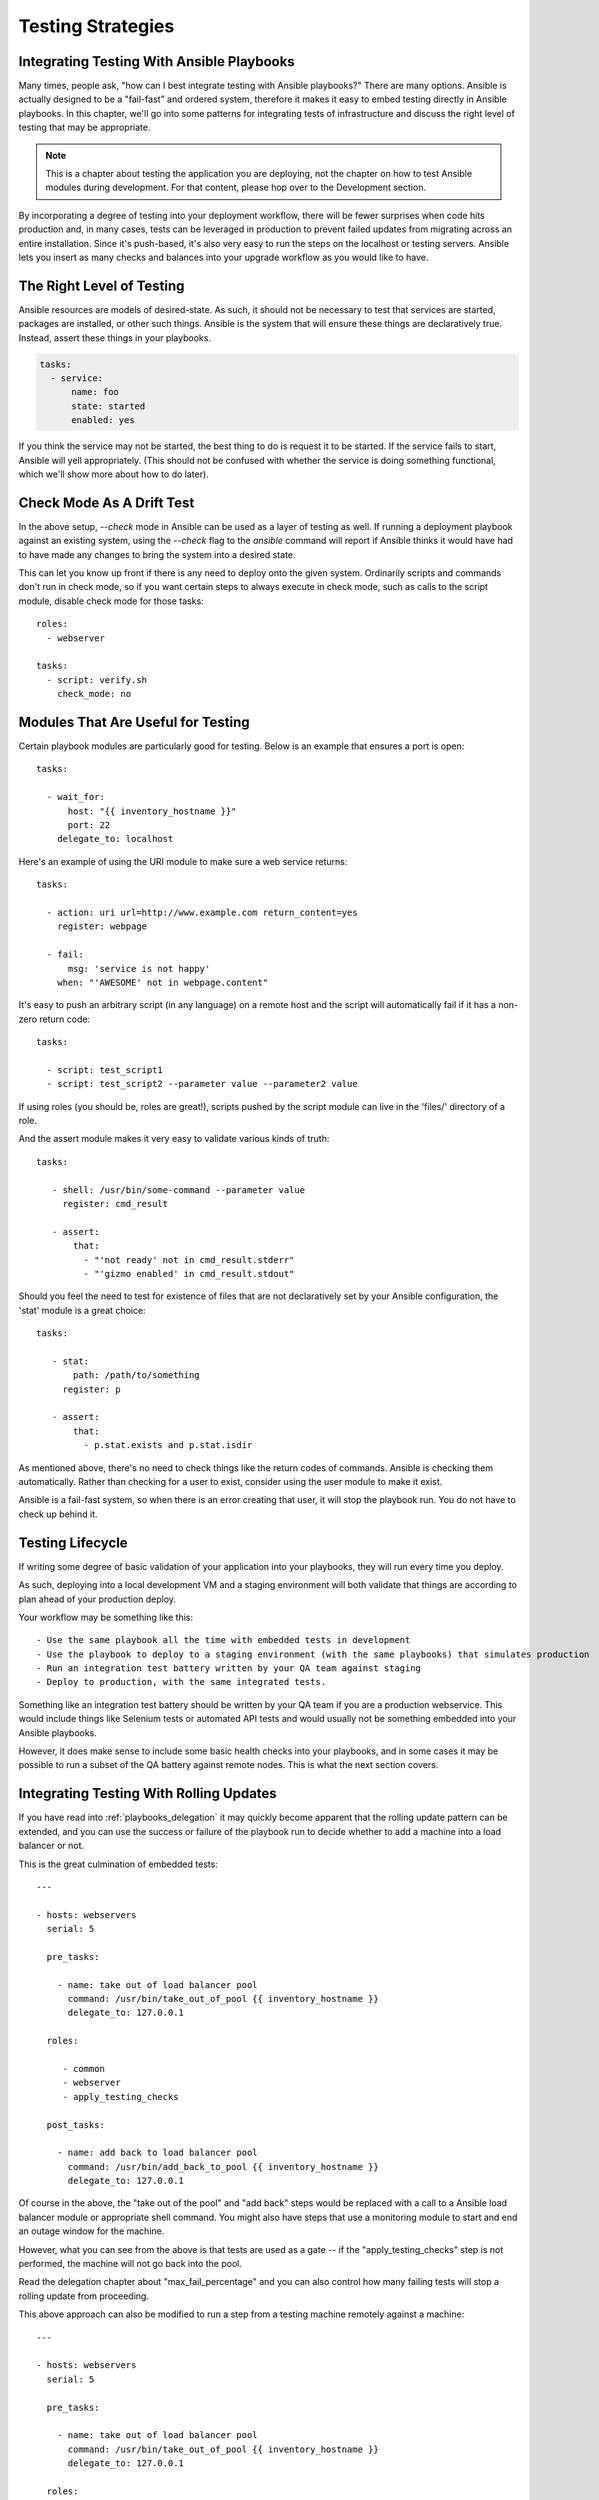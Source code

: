 .. _testing_strategies:

Testing Strategies
==================

.. _testing_intro:

Integrating Testing With Ansible Playbooks
``````````````````````````````````````````

Many times, people ask, "how can I best integrate testing with Ansible playbooks?"  There are many options.  Ansible is actually designed
to be a "fail-fast" and ordered system, therefore it makes it easy to embed testing directly in Ansible playbooks.  In this chapter,
we'll go into some patterns for integrating tests of infrastructure and discuss the right level of testing that may be appropriate.

.. note:: This is a chapter about testing the application you are deploying, not the chapter on how to test Ansible modules during development.  For that content, please hop over to the Development section.

By incorporating a degree of testing into your deployment workflow, there will be fewer surprises when code hits production and, in many cases,
tests can be leveraged in production to prevent failed updates from migrating across an entire installation.  Since it's push-based, it's
also very easy to run the steps on the localhost or testing servers. Ansible lets you insert as many checks and balances into your upgrade workflow as you would like to have.

The Right Level of Testing
``````````````````````````

Ansible resources are models of desired-state.  As such, it should not be necessary to test that services are started, packages are
installed, or other such things.  Ansible is the system that will ensure these things are declaratively true.   Instead, assert these
things in your playbooks.

.. code-block:: yaml

   tasks:
     - service:
         name: foo
         state: started
         enabled: yes

If you think the service may not be started, the best thing to do is request it to be started.  If the service fails to start, Ansible
will yell appropriately. (This should not be confused with whether the service is doing something functional, which we'll show more about how to
do later).

.. _check_mode_drift:

Check Mode As A Drift Test
``````````````````````````

In the above setup, `--check` mode in Ansible can be used as a layer of testing as well.  If running a deployment playbook against an
existing system, using the `--check` flag to the `ansible` command will report if Ansible thinks it would have had to have made any changes to
bring the system into a desired state.

This can let you know up front if there is any need to deploy onto the given system.  Ordinarily scripts and commands don't run in check mode, so if you
want certain steps to always execute in check mode, such as calls to the script module, disable check mode for those tasks::


   roles:
     - webserver

   tasks:
     - script: verify.sh
       check_mode: no

Modules That Are Useful for Testing
```````````````````````````````````

Certain playbook modules are particularly good for testing.  Below is an example that ensures a port is open::

   tasks:

     - wait_for:
         host: "{{ inventory_hostname }}"
         port: 22
       delegate_to: localhost
      
Here's an example of using the URI module to make sure a web service returns::

   tasks:

     - action: uri url=http://www.example.com return_content=yes
       register: webpage

     - fail:
         msg: 'service is not happy'
       when: "'AWESOME' not in webpage.content"

It's easy to push an arbitrary script (in any language) on a remote host and the script will automatically fail if it has a non-zero return code::

   tasks:

     - script: test_script1
     - script: test_script2 --parameter value --parameter2 value

If using roles (you should be, roles are great!), scripts pushed by the script module can live in the 'files/' directory of a role.

And the assert module makes it very easy to validate various kinds of truth::

   tasks:

      - shell: /usr/bin/some-command --parameter value
        register: cmd_result

      - assert:
          that:
            - "'not ready' not in cmd_result.stderr"
            - "'gizmo enabled' in cmd_result.stdout"

Should you feel the need to test for existence of files that are not declaratively set by your Ansible configuration, the 'stat' module is a great choice::

   tasks:

      - stat:
          path: /path/to/something
        register: p

      - assert:
          that:
            - p.stat.exists and p.stat.isdir


As mentioned above, there's no need to check things like the return codes of commands.  Ansible is checking them automatically.
Rather than checking for a user to exist, consider using the user module to make it exist.

Ansible is a fail-fast system, so when there is an error creating that user, it will stop the playbook run.  You do not have
to check up behind it.

Testing Lifecycle
`````````````````

If writing some degree of basic validation of your application into your playbooks, they will run every time you deploy.

As such, deploying into a local development VM and a staging environment will both validate that things are according to plan
ahead of your production deploy.

Your workflow may be something like this::

    - Use the same playbook all the time with embedded tests in development
    - Use the playbook to deploy to a staging environment (with the same playbooks) that simulates production
    - Run an integration test battery written by your QA team against staging
    - Deploy to production, with the same integrated tests.

Something like an integration test battery should be written by your QA team if you are a production webservice.  This would include
things like Selenium tests or automated API tests and would usually not be something embedded into your Ansible playbooks.

However, it does make sense to include some basic health checks into your playbooks, and in some cases it may be possible to run
a subset of the QA battery against remote nodes.   This is what the next section covers.

Integrating Testing With Rolling Updates
````````````````````````````````````````

If you have read into :ref:`playbooks_delegation` it may quickly become apparent that the rolling update pattern can be extended, and you
can use the success or failure of the playbook run to decide whether to add a machine into a load balancer or not. 

This is the great culmination of embedded tests::

    ---

    - hosts: webservers
      serial: 5

      pre_tasks:

        - name: take out of load balancer pool
          command: /usr/bin/take_out_of_pool {{ inventory_hostname }}
          delegate_to: 127.0.0.1

      roles:

         - common
         - webserver
         - apply_testing_checks

      post_tasks:
  
        - name: add back to load balancer pool
          command: /usr/bin/add_back_to_pool {{ inventory_hostname }}
          delegate_to: 127.0.0.1

Of course in the above, the "take out of the pool" and "add back" steps would be replaced with a call to a Ansible load balancer
module or appropriate shell command.  You might also have steps that use a monitoring module to start and end an outage window
for the machine.

However, what you can see from the above is that tests are used as a gate -- if the "apply_testing_checks" step is not performed,
the machine will not go back into the pool.

Read the delegation chapter about "max_fail_percentage" and you can also control how many failing tests will stop a rolling update
from proceeding.

This above approach can also be modified to run a step from a testing machine remotely against a machine::

    ---

    - hosts: webservers
      serial: 5

      pre_tasks:

        - name: take out of load balancer pool
          command: /usr/bin/take_out_of_pool {{ inventory_hostname }}
          delegate_to: 127.0.0.1

      roles:

         - common
         - webserver

      tasks:
         - script: /srv/qa_team/app_testing_script.sh --server {{ inventory_hostname }}
           delegate_to: testing_server

      post_tasks:

        - name: add back to load balancer pool
          command: /usr/bin/add_back_to_pool {{ inventory_hostname }}
          delegate_to: 127.0.0.1

In the above example, a script is run from the testing server against a remote node prior to bringing it back into
the pool.

In the event of a problem, fix the few servers that fail using Ansible's automatically generated 
retry file to repeat the deploy on just those servers.

Achieving Continuous Deployment
```````````````````````````````

If desired, the above techniques may be extended to enable continuous deployment practices.

The workflow may look like this::

    - Write and use automation to deploy local development VMs
    - Have a CI system like Jenkins deploy to a staging environment on every code change
    - The deploy job calls testing scripts to pass/fail a build on every deploy
    - If the deploy job succeeds, it runs the same deploy playbook against production inventory

Some Ansible users use the above approach to deploy a half-dozen or dozen times an hour without taking all of their infrastructure
offline.  A culture of automated QA is vital if you wish to get to this level.  

If you are still doing a large amount of manual QA, you should still make the decision on whether to deploy manually as well, but
it can still help to work in the rolling update patterns of the previous section and incorporate some basic health checks using
modules like 'script', 'stat', 'uri', and 'assert'.

Conclusion
``````````

Ansible believes you should not need another framework to validate basic things of your infrastructure is true.  This is the case
because Ansible is an order-based system that will fail immediately on unhandled errors for a host, and prevent further configuration
of that host.  This forces errors to the top and shows them in a summary at the end of the Ansible run.

However, as Ansible is designed as a multi-tier orchestration system, it makes it very easy to incorporate tests into the end of
a playbook run, either using loose tasks or roles.  When used with rolling updates, testing steps can decide whether to put a machine
back into a load balanced pool or not.

Finally, because Ansible errors propagate all the way up to the return code of the Ansible program itself, and Ansible by default
runs in an easy push-based mode, Ansible is a great step to put into a build environment if you wish to use it to roll out systems
as part of a Continuous Integration/Continuous Delivery pipeline, as is covered in sections above.

The focus should not be on infrastructure testing, but on application testing, so we strongly encourage getting together with your
QA team and ask what sort of tests would make sense to run every time you deploy development VMs, and which sort of tests they would like
to run against the staging environment on every deploy.  Obviously at the development stage, unit tests are great too.  But don't unit
test your playbook.  Ansible describes states of resources declaratively, so you don't have to.  If there are cases where you want
to be sure of something though, that's great, and things like stat/assert are great go-to modules for that purpose.

In all, testing is a very organizational and site-specific thing.  Everybody should be doing it, but what makes the most sense for your
environment will vary with what you are deploying and who is using it -- but everyone benefits from a more robust and reliable deployment
system.

.. seealso::

   :ref:`all_modules`
       All the documentation for Ansible modules
   :ref:`playbooks_intro`
       An introduction to playbooks
   :ref:`playbooks_delegation`
       Delegation, useful for working with load balancers, clouds, and locally executed steps.
   `User Mailing List <http://groups.google.com/group/ansible-project>`_
       Have a question?  Stop by the google group!
   `irc.freenode.net <http://irc.freenode.net>`_
       #ansible IRC chat channel

